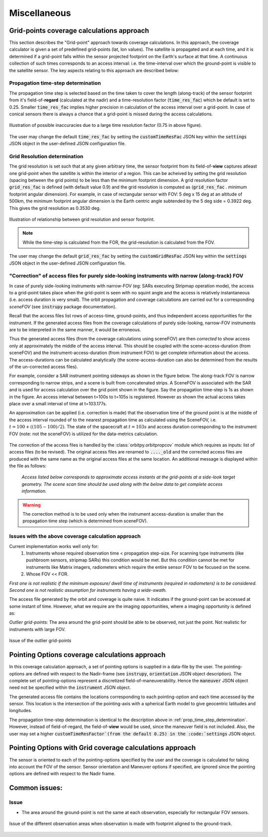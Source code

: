 Miscellaneous
**************

.. _grid_pnts_cov_calc_app:

Grid-points coverage calculations approach
==========================================
This section describes the "Grid-point" approach towards coverage calculations. In this approach, the coverage calculator is given a 
set of predefined grid-points (lat, lon values). The satellite is propagated and at each time, and it is determined if a grid-point falls
within the sensor projected footprint on the Earth's surface at that time. A continuous collection of such times corresponds to 
an access interval: i.e. the time-interval over which the ground-point is visible to the satellite sensor.
The key aspects relating to this approach are described below:

.. _prop_time_step_determination:

Propagation time-step determination
^^^^^^^^^^^^^^^^^^^^^^^^^^^^^^^^^^^^^^^^
The propagation time step is selected based on the time taken to cover the length (along-track) of the sensor footprint from it's field-of-**regard** (calculated 
at the nadir) and a time-resolution factor (:code:`time_res_fac`) which be default is set to 0.25. Smaller :code:`time_res_fac` implies higher precision
in calculation of the access interval over a grid-point. In case of conical sensors there is always a chance that a grid-point
is missed during the access calculations.

.. figure:: time_step_illus.png
    :scale: 75 %
    :align: center

    Illustration of possible inaccuracies due to a large time resolution factor (0.75 in above figure).

The user may change the default :code:`time_res_fac` by setting the :code:`customTimeResFac` JSON key within the :code:`settings` JSON
object in the user-defined JSON configuration file.

.. _grid_res_determination:

Grid Resolution determination
^^^^^^^^^^^^^^^^^^^^^^^^^^^^^^^^
The grid resolution is set such that at any given arbitrary time, the sensor footprint from its field-of-**view** captures atleast one grid-point
when the satellite is within the interior of a region. This can be acheived by setting the grid resolution (spacing between
the grid points) to be less than the minimum footprint dimension. A grid resolution factor :code:`grid_res_fac` is defined 
(with default value 0.9) and the grid resolution is computed as (:code:`grid_res_fac` . minimum footprint angular dimension).
For example, in case of rectangular sensor with FOV: 5 deg x 15 deg at an altitude of 500km, the minimum footprint angular dimension 
is the Earth centric angle subtended by the 5 deg side = 0.3922 deg. This gives the grid resolution as 0.3530 deg.

.. figure:: grid_res_illus.png
    :scale: 75 %
    :align: center

    Illustration of relationship between grid resolution and sensor footprint.

.. note:: While the time-step is calculated from the FOR, the  grid-resolution is calculated from the FOV.

The user may change the default :code:`grid_res_fac` by setting the :code:`customGridResFac` JSON key within the :code:`settings` JSON
object in the user-defined JSON configuration file.

.. _corr_acc_files:

"Correction" of access files for purely side-looking instruments with narrow (along-track) FOV
^^^^^^^^^^^^^^^^^^^^^^^^^^^^^^^^^^^^^^^^^^^^^^^^^^^^^^^^^^^^^^^^^^^^^^^^^^^^^^^^^^^^^^^^^^^^^^^^

In case of purely side-looking instruments with narrow-FOV (eg: SARs executing Stripmap operation mode), the access to a grid-point takes place
when the grid-point is seen with no squint angle and the access is relatively instantaneous (i.e. access duration is very small). 
The orbit propagation and coverage calculations are carried out for a corresponding *sceneFOV* (see :code:`instrupy` package documentation). 

Recall that the access files list rows of access-time, ground-points, and thus independent access opportunities for the instrument. 
If the generated access files from the coverage calculations of purely side-looking, narrow-FOV instruments are to be interpreted in the same manner, 
it would be erroneous.

Thus the generated access files (from the coverage calculations using sceneFOV) are then *corrected* to show access only at approximately the 
middle of the access interval. 
This should be coupled with the scene-access-duration (from sceneFOV) and the instrument-access-duration (from instrument FOV) to get 
complete information about the access. The access-durations can be calculated analytically (the scene-access-duration can also be determined from the
results of the un-corrected access files).

For example, consider a SAR instrument pointing sideways as shown in the figure below. The along-track FOV is narrow
corresponding to narrow strips, and a scene is built from concatenated strips. A SceneFOV is associated with the SAR and is used for access 
calculation over the grid point shown in the figure. Say the propagation time-step is 1s as shown in the figure. An access interval between
t=100s to t=105s is registered. However as shown the actual access takes place over a small interval of time at t=103.177s. 

An approximation can be applied (i.e. correction is made) that the observation time of the ground point is at the middle of the access
interval rounded of to the nearest propagation time as calculated using the SceneFOV, i.e. :math:`t= 100 + ((105-100)/2) % 1 = 103s`. The state 
of the spacecraft at :math:`t=103s` and access duration corresponding to the instrument FOV (note: not the sceneFOV) is utilized for the 
data-metrics calculation.

.. figure:: sar_access.png
    :scale: 75 %
    :align: center

The correction of the access files is handled by the :class:`orbitpy.orbitpropcov` module which requires as inputs: list of access files (to be revised). The original access files are renamed to :code:`...._old` and the corrected access files are
produced with the same name as the original access files at the same location. An additional message is displayed within the file as follows:
   
   *Access listed below corresponds to approximate access instants at the grid-points at a side-look target geometry. The scene scan time should be used along with the below data to get complete access information.*

.. warning:: The correction method is to be used only when the instrument access-duration is smaller than the propagation time step (which is determined from sceneFOV). 

Issues with the above coverage calculation approach 
^^^^^^^^^^^^^^^^^^^^^^^^^^^^^^^^^^^^^^^^^^^^^^^^^^^^^

Current implementation works well only for:
   1. Instruments whose required observation time < propagation step-size.  For scanning type instruments 
      (like pushbroom sensors, stripmap SARs) this condition would be met. But this condition cannot be met for instruments 
      like Matrix imagers, radiometers which require the entire sensor FOV to be focused on the scene. 
   2. Whose FOV << FOR.

*First one is not realistic if the minimum exposure/ dwell time of instruments 
(required in radiometers) is to be considered. Second one is not realistic assumption for 
instruments having a wide-swath.*

The access file generated by the orbit and coverage is quite naive. It indicates if the ground-point can be accessed at some instant of time.
However, what we require are the imaging opportunities, where a imaging opportunity is defined as:

*Outlier grid-points:* The area around the grid-point should be able to be observed, not just the point. Not realistic for instruments with large FOV.

.. figure:: outlier_grid_points.png
    :scale: 75 %
    :align: center

    Issue of the outlier grid-points

.. _pnt_opts_cov_calc_app:

Pointing Options coverage calculations approach
===============================================
In this coverage calculation approach, a set of pointing options is supplied in a data-file by the user. The pointing-options
are defined with respect to the Nadir-frame (see :code:`instrupy`, :code:`orientation` JSON object description). The complete set of pointing-options
represent a discretized field-of-maneuverability. Hence the :code:`maneuver` JSON object need not be specified within the  
:code:`instrument` JSON object.

The generated access file contains the locations corresponding to each pointing-option and each time accessed by the sensor. This location
is the intersection of the pointing-axis with a spherical Earth model to give geocentric latitudes and longitudes. 

The propagation time-step determination is identical to the description above in :ref:`prop_time_step_determination`. However, instead of 
field-of-regard, the field-of-**view** would be used, since the maneuver field is not included. Also, the user may set a higher
:code:`customTimeResFactor`(from the default 0.25) in the :code:`settings` JSON object.  

Pointing Options with Grid coverage calculations approach
==========================================================
The sensor is oriented to each of the pointing-options specified by the user and the coverage is calculated for taking into account the 
FOV of the sensor. 
Sensor orientation and Maneuver options if specified, are ignored since the pointing options are defined with respect to the Nadir frame.

Common issues:
==============

Issue
^^^^^^

* The area around the ground-point is not the same at each observation, especially for rectangular FOV sensors.

.. figure:: different_observation_areas.png
    :scale: 75 %
    :align: center

    Issue of the different observation areas when observation is made with footprint aligned to the ground-track.




